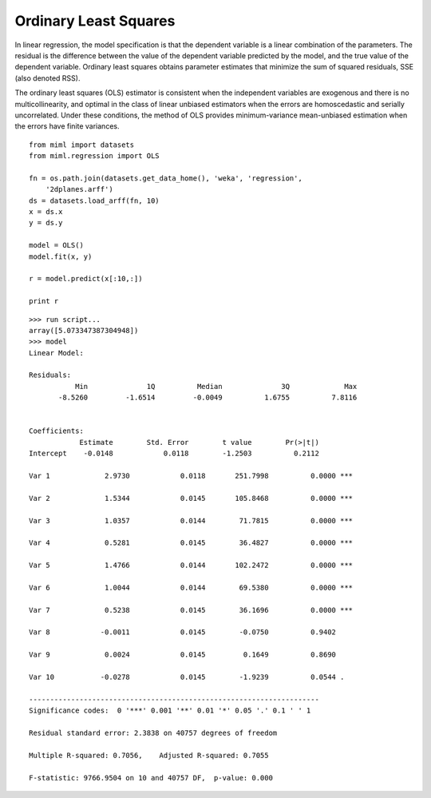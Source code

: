.. _examples-miml-regression-ols:

*************************************
Ordinary Least Squares
*************************************

In linear regression, the model specification is that the dependent variable is a linear combination of 
the parameters. The residual is the difference between the value of the dependent variable predicted 
by the model, and the true value of the dependent variable. Ordinary least squares obtains parameter 
estimates that minimize the sum of squared residuals, SSE (also denoted RSS).

The ordinary least squares (OLS) estimator is consistent when the independent variables are exogenous 
and there is no multicollinearity, and optimal in the class of linear unbiased estimators when the 
errors are homoscedastic and serially uncorrelated. Under these conditions, the method of OLS 
provides minimum-variance mean-unbiased estimation when the errors have finite variances.

::

    from miml import datasets
    from miml.regression import OLS

    fn = os.path.join(datasets.get_data_home(), 'weka', 'regression', 
        '2dplanes.arff')
    ds = datasets.load_arff(fn, 10)
    x = ds.x
    y = ds.y

    model = OLS()
    model.fit(x, y)

    r = model.predict(x[:10,:])

    print r
    
::

    >>> run script...
    array([5.073347387304948])
    >>> model
    Linear Model:

    Residuals:
               Min	        1Q	    Median	        3Q	       Max
           -8.5260	   -1.6514	   -0.0049	    1.6755	    7.8116


    Coefficients:
                Estimate        Std. Error        t value        Pr(>|t|)
    Intercept    -0.0148            0.0118        -1.2503          0.2112 

    Var 1	      2.9730            0.0118       251.7998          0.0000 ***

    Var 2	      1.5344            0.0145       105.8468          0.0000 ***

    Var 3	      1.0357            0.0144        71.7815          0.0000 ***

    Var 4	      0.5281            0.0145        36.4827          0.0000 ***

    Var 5	      1.4766            0.0144       102.2472          0.0000 ***

    Var 6	      1.0044            0.0144        69.5380          0.0000 ***

    Var 7	      0.5238            0.0145        36.1696          0.0000 ***

    Var 8	     -0.0011            0.0145        -0.0750          0.9402 

    Var 9	      0.0024            0.0145         0.1649          0.8690 

    Var 10	     -0.0278            0.0145        -1.9239          0.0544 .

    ---------------------------------------------------------------------
    Significance codes:  0 '***' 0.001 '**' 0.01 '*' 0.05 '.' 0.1 ' ' 1

    Residual standard error: 2.3838 on 40757 degrees of freedom

    Multiple R-squared: 0.7056,    Adjusted R-squared: 0.7055

    F-statistic: 9766.9504 on 10 and 40757 DF,  p-value: 0.000